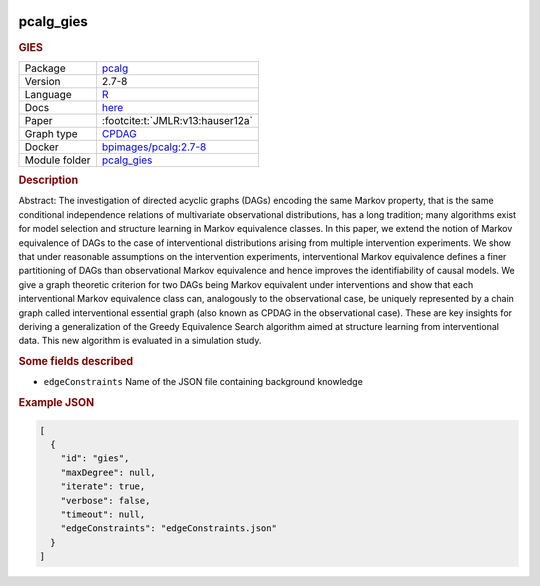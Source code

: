 


    .. meta::
        :title: GIES 
        :description: Abstract: The investigation of directed acyclic graphs (DAGs) encoding the same Markov property, that is the same conditional independence relations of multivariate observational distributions, has a long tradition; many algorithms exist for model selection and structure learning in Markov equivalence classes. In this paper, we extend the notion of Markov equivalence of DAGs to the case of interventional distributions arising from multiple intervention experiments. We show that under reasonable assumptions on the intervention experiments, interventional Markov equivalence defines a finer partitioning of DAGs than observational Markov equivalence and hence improves the identifiability of causal models. We give a graph theoretic criterion for two DAGs being Markov equivalent under interventions and show that each interventional Markov equivalence class can, analogously to the observational case, be uniquely represented by a chain graph called interventional essential graph (also known as CPDAG in the observational case). These are key insights for deriving a generalization of the Greedy Equivalence Search algorithm aimed at structure learning from interventional data. This new algorithm is evaluated in a simulation study. 
    

.. _pcalg_gies: 

pcalg_gies 
--------------

.. rubric:: GIES

.. list-table:: 

   * - Package
     - `pcalg <https://cran.r-project.org/web/packages/pcalg/index.html>`__
   * - Version
     - 2.7-8
   * - Language
     - `R <https://www.r-project.org/>`__
   * - Docs
     - `here <https://cran.r-project.org/web/packages/pcalg/index.html>`__
   * - Paper
     - :footcite:t:`JMLR:v13:hauser12a`
   * - Graph type
     - `CPDAG <https://search.r-project.org/CRAN/refmans/pcalg/html/dag2cpdag.html>`__
   * - Docker 
     - `bpimages/pcalg:2.7-8 <https://hub.docker.com/r/bpimages/pcalg/tags>`__

   * - Module folder
     - `pcalg_gies <https://github.com/felixleopoldo/benchpress/tree/master/workflow/rules/structure_learning_algorithms/pcalg_gies>`__



.. rubric:: Description

Abstract: The investigation of directed acyclic graphs (DAGs) encoding the same Markov property, that is the same conditional independence relations of multivariate observational distributions, has a long tradition; many algorithms exist for model selection and structure learning in Markov equivalence classes. In this paper, we extend the notion of Markov equivalence of DAGs to the case of interventional distributions arising from multiple intervention experiments. We show that under reasonable assumptions on the intervention experiments, interventional Markov equivalence defines a finer partitioning of DAGs than observational Markov equivalence and hence improves the identifiability of causal models. We give a graph theoretic criterion for two DAGs being Markov equivalent under interventions and show that each interventional Markov equivalence class can, analogously to the observational case, be uniquely represented by a chain graph called interventional essential graph (also known as CPDAG in the observational case). These are key insights for deriving a generalization of the Greedy Equivalence Search algorithm aimed at structure learning from interventional data. This new algorithm is evaluated in a simulation study. 

.. rubric:: Some fields described 
* ``edgeConstraints`` Name of the JSON file containing background knowledge 


.. rubric:: Example JSON


.. code-block:: json


    [
      {
        "id": "gies",
        "maxDegree": null,
        "iterate": true,
        "verbose": false,
        "timeout": null,
        "edgeConstraints": "edgeConstraints.json"
      }
    ]

.. footbibliography::

